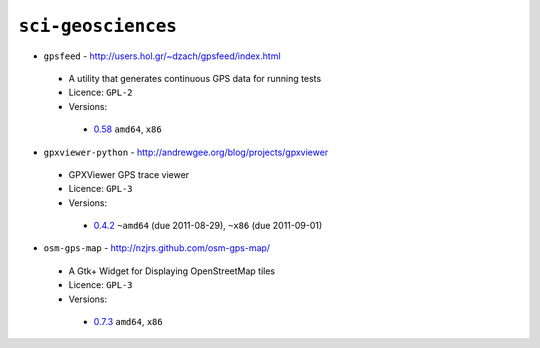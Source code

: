 ``sci-geosciences``
-------------------

* ``gpsfeed`` - http://users.hol.gr/~dzach/gpsfeed/index.html

 * A utility that generates continuous GPS data for running tests
 * Licence: ``GPL-2``
 * Versions:

  * `0.58 <https://github.com/JNRowe/misc-overlay/blob/master/sci-geosciences/gpsfeed/gpsfeed-0.58.ebuild>`__  ``amd64``, ``x86``

* ``gpxviewer-python`` - http://andrewgee.org/blog/projects/gpxviewer

 * GPXViewer GPS trace viewer
 * Licence: ``GPL-3``
 * Versions:

  * `0.4.2 <https://github.com/JNRowe/misc-overlay/blob/master/sci-geosciences/gpxviewer-python/gpxviewer-python-0.4.2.ebuild>`__  ``~amd64`` (due 2011-08-29), ``~x86`` (due 2011-09-01)

* ``osm-gps-map`` - http://nzjrs.github.com/osm-gps-map/

 * A Gtk+ Widget for Displaying OpenStreetMap tiles
 * Licence: ``GPL-3``
 * Versions:

  * `0.7.3 <https://github.com/JNRowe/misc-overlay/blob/master/sci-geosciences/osm-gps-map/osm-gps-map-0.7.3.ebuild>`__  ``amd64``, ``x86``

